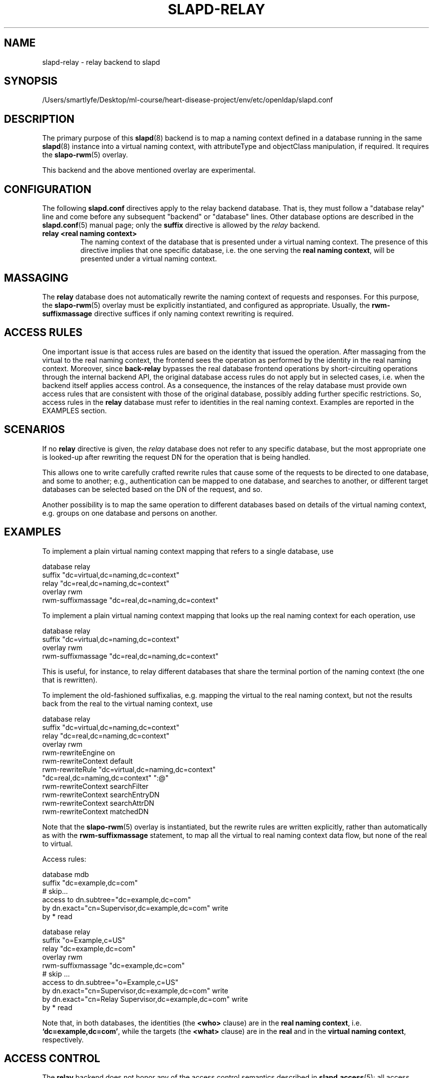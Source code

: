 .lf 1 stdin
.TH SLAPD-RELAY 5 "2023/02/08" "OpenLDAP 2.6.4"
.\" Copyright 1998-2022 The OpenLDAP Foundation All Rights Reserved.
.\" Copying restrictions apply.  See COPYRIGHT/LICENSE.
.\" $OpenLDAP$
.SH NAME
slapd\-relay \- relay backend to slapd
.SH SYNOPSIS
/Users/smartlyfe/Desktop/ml-course/heart-disease-project/env/etc/openldap/slapd.conf
.SH DESCRIPTION
The primary purpose of this
.BR slapd (8)
backend is to map a naming context defined in a database 
running in the same 
.BR slapd (8)
instance into a virtual naming context, with attributeType
and objectClass manipulation, if required.
It requires the
.BR slapo\-rwm (5)
overlay.
.LP
This backend and the above mentioned overlay are experimental.
.SH CONFIGURATION
The following
.B slapd.conf
directives apply to the relay backend database.
That is, they must follow a "database relay" line and come before any
subsequent "backend" or "database" lines.
Other database options are described in the
.BR slapd.conf (5)
manual page; only the
.B suffix
directive is allowed by the 
.I relay
backend.
.TP
.B relay <real naming context>
The naming context of the database that is presented 
under a virtual naming context.
The presence of this directive implies that one specific database,
i.e. the one serving the
.BR "real naming context" ,
will be presented under a virtual naming context.

.SH MASSAGING
The
.B relay
database does not automatically rewrite the naming context
of requests and responses.
For this purpose, the
.BR slapo\-rwm (5)
overlay must be explicitly instantiated, and configured
as appropriate.
Usually, the
.B rwm\-suffixmassage
directive suffices if only naming context rewriting is required.

.SH ACCESS RULES
One important issue is that access rules are based on the identity
that issued the operation.
After massaging from the virtual to the real naming context, the
frontend sees the operation as performed by the identity in the
real naming context.
Moreover, since
.B back\-relay
bypasses the real database frontend operations by short-circuiting
operations through the internal backend API, the original database
access rules do not apply but in selected cases, i.e. when the
backend itself applies access control.
As a consequence, the instances of the relay database must provide
own access rules that are consistent with those of the original
database, possibly adding further specific restrictions.
So, access rules in the
.B relay
database must refer to identities in the real naming context.
Examples are reported in the EXAMPLES section.

.SH SCENARIOS
.LP
If no
.B relay
directive is given, the 
.I relay
database does not refer to any specific database, but the most
appropriate one is looked-up after rewriting the request DN
for the operation that is being handled.
.LP
This allows one to write carefully crafted rewrite rules that
cause some of the requests to be directed to one database, and
some to another; e.g., authentication can be mapped to one 
database, and searches to another, or different target databases
can be selected based on the DN of the request, and so.
.LP
Another possibility is to map the same operation to different 
databases based on details of the virtual naming context,
e.g. groups on one database and persons on another.
.LP
.SH EXAMPLES
To implement a plain virtual naming context mapping
that refers to a single database, use
.LP
.nf
  database                relay
  suffix                  "dc=virtual,dc=naming,dc=context"
  relay                   "dc=real,dc=naming,dc=context"
  overlay                 rwm
  rwm\-suffixmassage       "dc=real,dc=naming,dc=context"
.fi
.LP
To implement a plain virtual naming context mapping
that looks up the real naming context for each operation, use
.LP
.nf
  database                relay
  suffix                  "dc=virtual,dc=naming,dc=context"
  overlay                 rwm
  rwm\-suffixmassage       "dc=real,dc=naming,dc=context"
.fi
.LP
This is useful, for instance, to relay different databases that
share the terminal portion of the naming context (the one that
is rewritten).
.LP
To implement the old-fashioned suffixalias, e.g. mapping
the virtual to the real naming context, but not the results
back from the real to the virtual naming context, use
.LP
.nf
  database                relay
  suffix                  "dc=virtual,dc=naming,dc=context"
  relay                   "dc=real,dc=naming,dc=context"
  overlay                 rwm
  rwm\-rewriteEngine       on
  rwm\-rewriteContext      default
  rwm\-rewriteRule         "dc=virtual,dc=naming,dc=context"
                          "dc=real,dc=naming,dc=context" ":@"
  rwm\-rewriteContext      searchFilter
  rwm\-rewriteContext      searchEntryDN
  rwm\-rewriteContext      searchAttrDN
  rwm\-rewriteContext      matchedDN
.fi
.LP
Note that the 
.BR slapo\-rwm (5)
overlay is instantiated, but the rewrite rules are written explicitly,
rather than automatically as with the
.B rwm\-suffixmassage
statement, to map all the virtual to real naming context data flow,
but none of the real to virtual.
.LP
Access rules:
.LP
.nf
  database                mdb
  suffix                  "dc=example,dc=com"
  # skip...
  access to dn.subtree="dc=example,dc=com"
          by dn.exact="cn=Supervisor,dc=example,dc=com" write
          by * read

  database                relay
  suffix                  "o=Example,c=US"
  relay                   "dc=example,dc=com"
  overlay                 rwm
  rwm\-suffixmassage       "dc=example,dc=com"
  # skip ...
  access to dn.subtree="o=Example,c=US"
          by dn.exact="cn=Supervisor,dc=example,dc=com" write
          by dn.exact="cn=Relay Supervisor,dc=example,dc=com" write
          by * read
.fi
.LP
Note that, in both databases, the identities (the 
.B <who> 
clause) are in the
.BR "real naming context" ,
i.e.
.BR "`dc=example,dc=com'" ,
while the targets (the 
.B <what> 
clause) are in the
.B real
and in the
.BR "virtual naming context" ,
respectively.
.SH ACCESS CONTROL
The
.B relay
backend does not honor any of the access control semantics described in
.BR slapd.access (5);
all access control is delegated to the relayed database(s).
Only
.B read (=r)
access to the
.B entry
pseudo-attribute and to the other attribute values of the entries
returned by the
.B search
operation is honored, which is performed by the frontend.
.SH FILES
.TP
/Users/smartlyfe/Desktop/ml-course/heart-disease-project/env/etc/openldap/slapd.conf
default slapd configuration file
.SH SEE ALSO
.BR slapd.conf (5),
.BR slapd\-config (5),
.BR slapo\-rwm (5),
.BR slapd (8).
